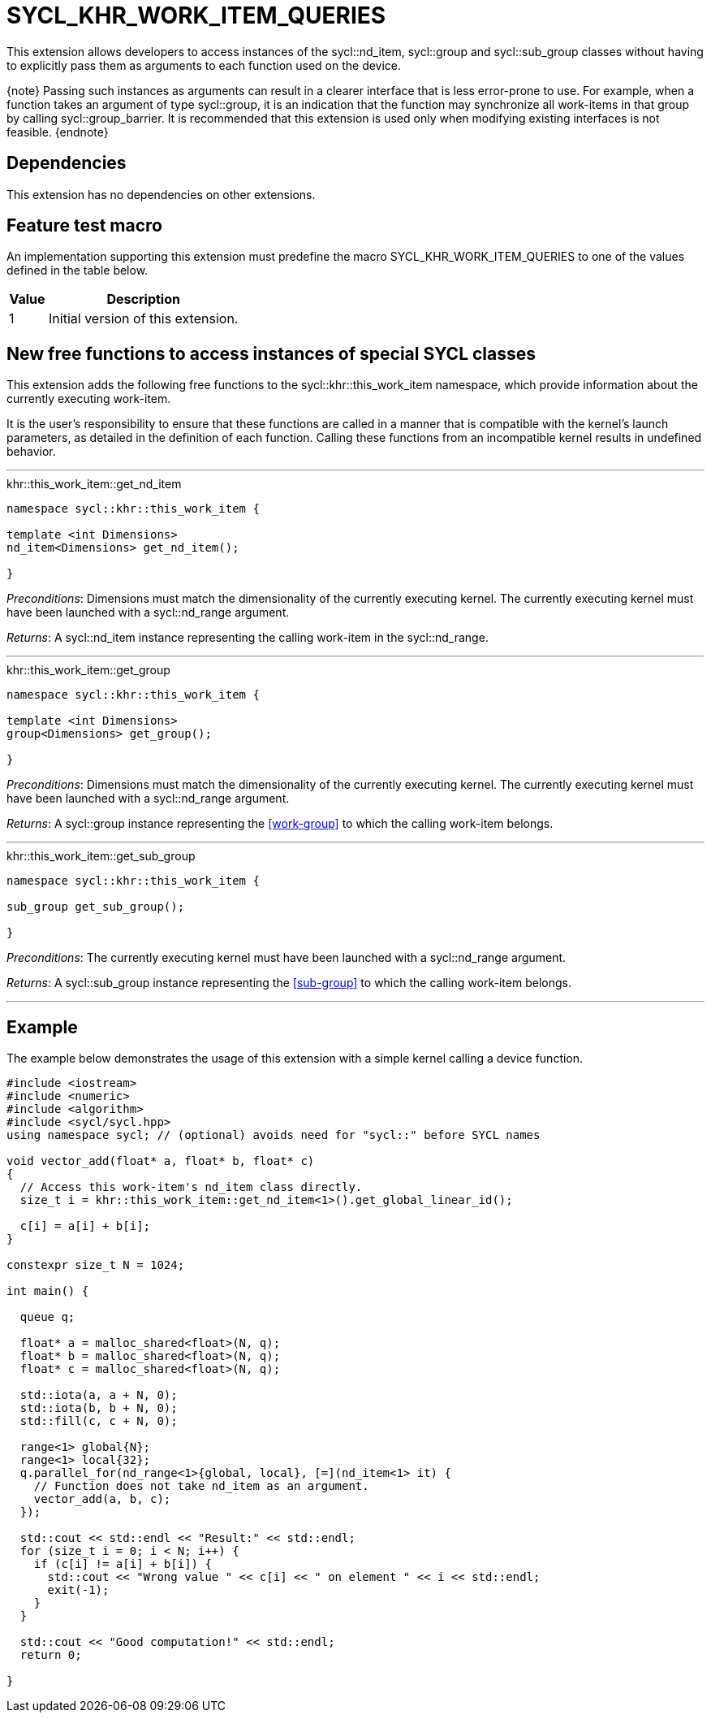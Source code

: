 [[sec:khr-work-item-queries]]
= SYCL_KHR_WORK_ITEM_QUERIES

This extension allows developers to access instances of the
[code]#sycl::nd_item#, [code]#sycl::group# and [code]#sycl::sub_group# classes
without having to explicitly pass them as arguments to each function used on the
device.

{note} Passing such instances as arguments can result in a clearer interface
that is less error-prone to use.
For example, when a function takes an argument of type [code]#sycl::group#, it
is an indication that the function may synchronize all work-items in that group
by calling [code]#sycl::group_barrier#.
It is recommended that this extension is used only when modifying existing
interfaces is not feasible.
{endnote}

[[sec:khr-work-item-queries-dependencies]]
== Dependencies

This extension has no dependencies on other extensions.

[[sec:khr-work-item-queries-feature-test]]
== Feature test macro

An implementation supporting this extension must predefine the macro
[code]#SYCL_KHR_WORK_ITEM_QUERIES# to one of the values defined in the table
below.

[%header,cols="1,5"]
|===
|Value
|Description

|1
|Initial version of this extension.
|===

[[sec:khr-work-item-queries-free-funcs]]
== New free functions to access instances of special SYCL classes

This extension adds the following free functions to the
[code]#sycl::khr::this_work_item# namespace, which provide information about the
currently executing work-item.

It is the user's responsibility to ensure that these functions are called in a
manner that is compatible with the kernel's launch parameters, as detailed in
the definition of each function.
Calling these functions from an incompatible kernel results in undefined
behavior.

'''

.[apidef]#khr::this_work_item::get_nd_item#
[source,role=synopsis,id=api:khr-this-work-item-get-nd-item]
----
namespace sycl::khr::this_work_item {

template <int Dimensions>
nd_item<Dimensions> get_nd_item();

}
----

_Preconditions_: [code]#Dimensions# must match the dimensionality of the
currently executing kernel.
The currently executing kernel must have been launched with a
[code]#sycl::nd_range# argument.

_Returns_: A [code]#sycl::nd_item# instance representing the calling work-item
in the [code]#sycl::nd_range#.

'''

.[apidef]#khr::this_work_item::get_group#
[source,role=synopsis,id=api:khr-this-work-item-get-group]
----
namespace sycl::khr::this_work_item {

template <int Dimensions>
group<Dimensions> get_group();

}
----

_Preconditions_: [code]#Dimensions# must match the dimensionality of the
currently executing kernel.
The currently executing kernel must have been launched with a
[code]#sycl::nd_range# argument.

_Returns_: A [code]#sycl::group# instance representing the <<work-group>> to
which the calling work-item belongs.

'''

.[apidef]#khr::this_work_item::get_sub_group#
[source,role=synopsis,id=api:khr-this-work-item-get-sub-group]
----
namespace sycl::khr::this_work_item {

sub_group get_sub_group();

}
----

_Preconditions_: The currently executing kernel must have been launched with a
[code]#sycl::nd_range# argument.

_Returns_: A [code]#sycl::sub_group# instance representing the <<sub-group>> to
which the calling work-item belongs.

'''

[[sec:khr-work-item-queries-example]]
== Example

The example below demonstrates the usage of this extension with a simple kernel
calling a device function.

[source,,linenums]
----
#include <iostream>
#include <numeric>
#include <algorithm>
#include <sycl/sycl.hpp>
using namespace sycl; // (optional) avoids need for "sycl::" before SYCL names

void vector_add(float* a, float* b, float* c)
{
  // Access this work-item's nd_item class directly.
  size_t i = khr::this_work_item::get_nd_item<1>().get_global_linear_id();

  c[i] = a[i] + b[i];
}

constexpr size_t N = 1024;

int main() {

  queue q;

  float* a = malloc_shared<float>(N, q);
  float* b = malloc_shared<float>(N, q);
  float* c = malloc_shared<float>(N, q);

  std::iota(a, a + N, 0);
  std::iota(b, b + N, 0);
  std::fill(c, c + N, 0);

  range<1> global{N};
  range<1> local{32};
  q.parallel_for(nd_range<1>{global, local}, [=](nd_item<1> it) {
    // Function does not take nd_item as an argument.
    vector_add(a, b, c);
  });

  std::cout << std::endl << "Result:" << std::endl;
  for (size_t i = 0; i < N; i++) {
    if (c[i] != a[i] + b[i]) {
      std::cout << "Wrong value " << c[i] << " on element " << i << std::endl;
      exit(-1);
    }
  }

  std::cout << "Good computation!" << std::endl;
  return 0;

}
----
